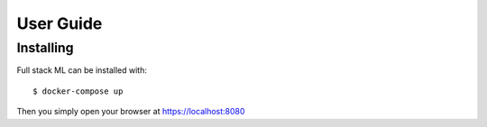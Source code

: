User Guide
==========

Installing
----------

Full stack ML can be installed with:
::

   $ docker-compose up

Then you simply open your browser at https://localhost:8080
